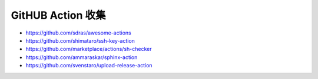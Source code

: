 GitHUB Action 收集
================================================================================

* https://github.com/sdras/awesome-actions
* https://github.com/shimataro/ssh-key-action
* https://github.com/marketplace/actions/sh-checker
* https://github.com/ammaraskar/sphinx-action
* https://github.com/svenstaro/upload-release-action

